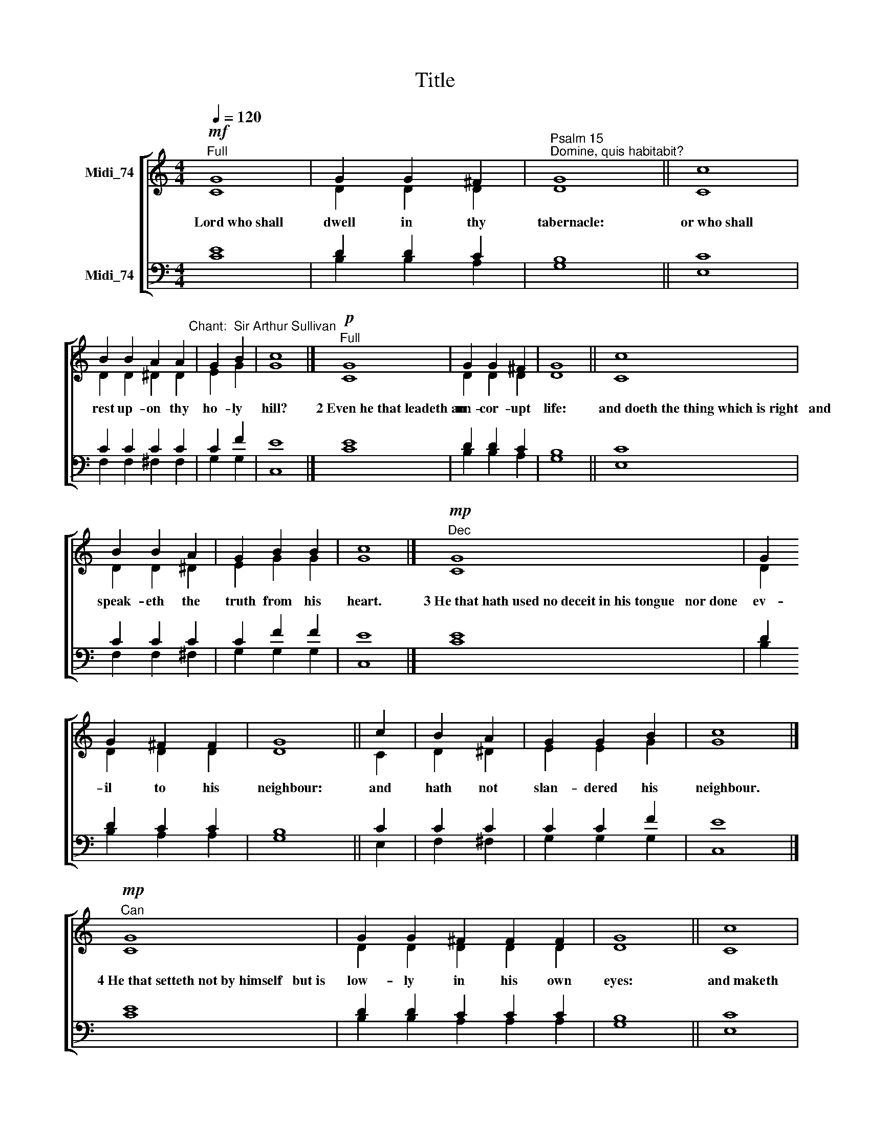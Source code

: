 X:1
T:Title
%%score [ ( 1 2 ) ( 3 4 ) ]
L:1/8
Q:1/4=120
M:4/4
K:C
V:1 treble nm="Midi_74"
V:2 treble 
V:3 bass nm="Midi_74"
V:4 bass 
V:1
"^Full"!mf! G8 | G2 G2 ^F2 |"^Psalm 15""^Domine, quis habitabit?" G8 || c8 | %4
w: Lord~who~shall|dwell in thy|tabernacle:|or~who~shall|
 B2 B2 A2 A2"^Chant:  Sir Arthur Sullivan" | G2 B2 | c8 |]"^Full"!p! G8 | G2 G2 ^F2 | G8 || c8 | %11
w: rest up- on thy|ho- ly|hill?|2~Even~he~that~leadeth~an|un- cor- upt|life:|and~doeth~the~thing~which~is~right~~~and|
 B2 B2 A2 | G2 B2 B2 | c8 |]"^Dec"!mp! G8 | G2 G2 ^F2 F2 | G8 || c2 | B2 A2 | G2 G2 B2 | c8 |] %21
w: speak- eth the|truth from his|heart.|3~He~that~hath~used~no~deceit~in~his~tongue~~~nor~done|ev- il to his|neighbour:|and|hath not|slan- dered his|neighbour.|
"^Can"!mp! G8 | G2 G2 ^F2 F2 F2 | G8 || c8 | B2 B2 A2 A2 | G2 B2 | c8 |]"^Dec"!mp! G8 | G2 G2 ^F2 | %30
w: 4~He~that~setteth~not~by~himself~~~but~is|low- ly in his own|eyes:|and~maketh|much of them that|fear the|Lord.|5~He~that~sweareth~unto~his~neighbour~~~and~disap-|point- eth him|
 G8 |[M:4/4] c8 | B2 B2 A2 | (G2 B2) | c8 |]!mp!"^Can" G8 | G2 G2 ^F2 F2 | G8 || c8 | B2 A2 | %40
w: not:|though~it|were to his|own *|hindrance.|6~He~that~hath~not~given~his|mon- ey up- on|usury:|nor~taken~re-|ward a-|
 G2 B2 | c8 |]"^Full"!mf! G8 | G2"^cresc." G2 ^F2 | G2 A2 | G2 B2 | c8 |]"^Full"!f! G8 | %48
w: gainst the|innocent.|7~Whoso|do- eth these|things shall|ne- ver|fall.|Glory~be~to~the~Father|
 G2 G2 ^F2 | G8 || c2 | B2 A2 | G2 B2 | c8 |]!f!"^Full" G8 | G2 G2 ^F2 F2 | G8 || c8 | %58
w: and to the|Son:|and|to the|Ho- ly|Ghost:|As~it~was~in~the~beginning,~is|now and ev- er|shall~be:|world~without|
 B2"^,\n" (A2 | G2 B2 | c8) |] %61
w: end.~~~ A||men.|
V:2
 C8 | D2 D2 D2 | D8 || C8 | D2 D2 ^D2 D2 | E2 G2 | G8 |] C8 | D2 D2 D2 | D8 || C8 | D2 D2 ^D2 | %12
 E2 G2 G2 | G8 |] C8 | D2 D2 D2 D2 | D8 || C2 | D2 ^D2 | E2 E2 G2 | G8 |] C8 | D2 D2 D2 D2 D2 | %23
 D8 || C8 | D2 D2 ^D2 D2 | E2 G2 | G8 |] C8 | D2 D2 D2 | D8 |[M:4/4] C8 | D2 D2 ^D2 | (E2 G2) | %34
 G8 |] C8 | D2 D2 D2 D2 | D8 || C8 | D2 ^D2 | E2 G2 | G8 |] C8 | D2 D2 D2 | D2 ^D2 | E2 G2 | G8 |] %47
 C8 | D2 D2 D2 | D8 || C2 | D2 ^D2 | E2 G2 | G8 |] C8 | D2 D2 D2 D2 | D8 || C8 | D2 (^D2 | E2 G2 | %60
 G8) |] %61
V:3
 E8 | D2 D2 C2 | B,8 || C8 | C2 C2 C2 C2 | C2 F2 | E8 |] E8 | D2 D2 C2 | B,8 || C8 | C2 C2 C2 | %12
 C2 F2 F2 | E8 |] E8 | D2 D2 C2 C2 | B,8 || C2 | C2 C2 | C2 C2 F2 | E8 |] E8 | D2 D2 C2 C2 C2 | %23
 B,8 || C8 | C2 C2 C2 C2 | C2 F2 | E8 |] E8 | D2 D2 C2 | B,8 |[M:4/4] C8 | C2 C2 C2 | (C2 F2) | %34
 E8 |] E8 | D2 D2 C2 C2 | B,8 || C8 | C2 C2 | C2 F2 | E8 |] E8 | D2 D2 C2 | B,2 C2 | C2 F2 | E8 |] %47
 E8 | D2 D2 C2 | B,8 || C2 | C2 C2 | C2 F2 | E8 |] %54
"^This chant was (unwilllingly) composed by Sir Arthur Sullivan for St. George's Church, Berlin, in 1887." E8 | %55
 D2 D2 C2 C2 | B,8 || C8 | C2 (C2 | C2 F2 | E8) |] %61
V:4
 C8 | B,2 B,2 A,2 | G,8 || E,8 | F,2 F,2 ^F,2 F,2 | G,2 G,2 | C,8 |] C8 | B,2 B,2 A,2 | G,8 || %10
 E,8 | F,2 F,2 ^F,2 | G,2 G,2 G,2 | C,8 |] C8 | B,2 B,2 A,2 A,2 | G,8 || E,2 | F,2 ^F,2 | %19
 G,2 G,2 G,2 | C,8 |] C8 | B,2 B,2 A,2 A,2 A,2 | G,8 || E,8 | F,2 F,2 ^F,2 F,2 | G,2 G,2 | C,8 |] %28
 C8 | B,2 B,2 A,2 | G,8 |[M:4/4] E,8 | F,2 F,2 ^F,2 | (G,2 G,2) | C,8 |] C8 | B,2 B,2 A,2 A,2 | %37
 G,8 || E,8 | F,2 ^F,2 | G,2 G,2 | C,8 |] C8 | B,2 B,2 A,2 | G,2 ^F,2 | G,2 G,2 | C,8 |] C8 | %48
 B,2 B,2 A,2 | G,8 || E,2 | F,2 ^F,2 | G,2 G,2 | C,8 |] C8 | B,2 B,2 A,2 A,2 | G,8 || E,8 | %58
 F,2 (^F,2 | G,2 G,2 | C,8) |] %61

